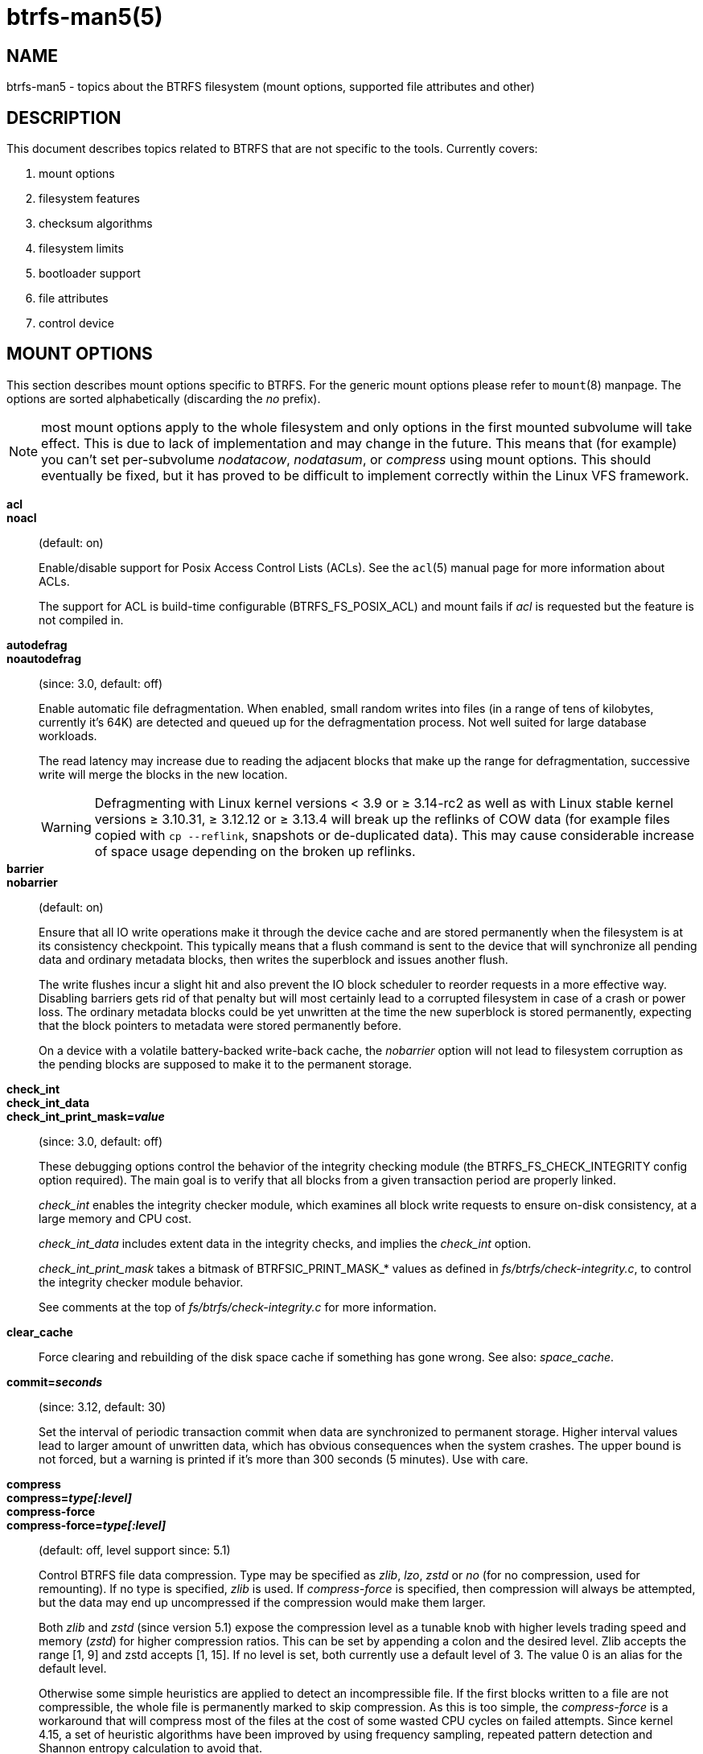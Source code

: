 btrfs-man5(5)
=============

NAME
----
btrfs-man5 - topics about the BTRFS filesystem (mount options, supported file attributes and other)

DESCRIPTION
-----------
This document describes topics related to BTRFS that are not specific to the
tools.  Currently covers:

. mount options
. filesystem features
. checksum algorithms
. filesystem limits
. bootloader support
. file attributes
. control device


MOUNT OPTIONS
-------------

This section describes mount options specific to BTRFS.  For the generic mount
options please refer to `mount`(8) manpage. The options are sorted alphabetically
(discarding the 'no' prefix).

NOTE: most mount options apply to the whole filesystem and only options in the
first mounted subvolume will take effect. This is due to lack of implementation
and may change in the future. This means that (for example) you can't set
per-subvolume 'nodatacow', 'nodatasum', or 'compress' using mount options. This
should eventually be fixed, but it has proved to be difficult to implement
correctly within the Linux VFS framework.

*acl*::
*noacl*::
(default: on)
+
Enable/disable support for Posix Access Control Lists (ACLs).  See the
`acl`(5) manual page for more information about ACLs.
+
The support for ACL is build-time configurable (BTRFS_FS_POSIX_ACL) and
mount fails if 'acl' is requested but the feature is not compiled in.

*autodefrag*::
*noautodefrag*::
(since: 3.0, default: off)
+
Enable automatic file defragmentation.
When enabled, small random writes into files (in a range of tens of kilobytes,
currently it's 64K) are detected and queued up for the defragmentation process.
Not well suited for large database workloads.
+
The read latency may increase due to reading the adjacent blocks that make up the
range for defragmentation, successive write will merge the blocks in the new
location.
+
WARNING: Defragmenting with Linux kernel versions < 3.9 or ≥ 3.14-rc2 as
well as with Linux stable kernel versions ≥ 3.10.31, ≥ 3.12.12 or
≥ 3.13.4 will break up the reflinks of COW data (for example files
copied with `cp --reflink`, snapshots or de-duplicated data).
This may cause considerable increase of space usage depending on the
broken up reflinks.

*barrier*::
*nobarrier*::
(default: on)
+
Ensure that all IO write operations make it through the device cache and are stored
permanently when the filesystem is at its consistency checkpoint. This
typically means that a flush command is sent to the device that will
synchronize all pending data and ordinary metadata blocks, then writes the
superblock and issues another flush.
+
The write flushes incur a slight hit and also prevent the IO block
scheduler to reorder requests in a more effective way. Disabling barriers gets
rid of that penalty but will most certainly lead to a corrupted filesystem in
case of a crash or power loss. The ordinary metadata blocks could be yet
unwritten at the time the new superblock is stored permanently, expecting that
the block pointers to metadata were stored permanently before.
+
On a device with a volatile battery-backed write-back cache, the 'nobarrier'
option will not lead to filesystem corruption as the pending blocks are
supposed to make it to the permanent storage.

*check_int*::
*check_int_data*::
*check_int_print_mask='value'*::
(since: 3.0, default: off)
+
These debugging options control the behavior of the integrity checking
module (the BTRFS_FS_CHECK_INTEGRITY config option required). The main goal is
to verify that all blocks from a given transaction period are properly linked.
+
'check_int' enables the integrity checker module, which examines all
block write requests to ensure on-disk consistency, at a large
memory and CPU cost.
+
'check_int_data' includes extent data in the integrity checks, and
implies the 'check_int' option.
+
'check_int_print_mask' takes a bitmask of BTRFSIC_PRINT_MASK_* values
as defined in 'fs/btrfs/check-integrity.c', to control the integrity
checker module behavior.
+
See comments at the top of 'fs/btrfs/check-integrity.c'
for more information.

*clear_cache*::
Force clearing and rebuilding of the disk space cache if something
has gone wrong. See also: 'space_cache'.

*commit='seconds'*::
(since: 3.12, default: 30)
+
Set the interval of periodic transaction commit when data are synchronized
to permanent storage. Higher interval values lead to larger amount of unwritten
data, which has obvious consequences when the system crashes.
The upper bound is not forced, but a warning is printed if it's more than 300
seconds (5 minutes). Use with care.

*compress*::
*compress='type[:level]'*::
*compress-force*::
*compress-force='type[:level]'*::
(default: off, level support since: 5.1)
+
Control BTRFS file data compression.  Type may be specified as 'zlib',
'lzo', 'zstd' or 'no' (for no compression, used for remounting).  If no type
is specified, 'zlib' is used.  If 'compress-force' is specified,
then compression will always be attempted, but the data may end up uncompressed
if the compression would make them larger.
+
Both 'zlib' and 'zstd' (since version 5.1) expose the compression level as a
tunable knob with higher levels trading speed and memory ('zstd') for higher
compression ratios. This can be set by appending a colon and the desired level.
Zlib accepts the range [1, 9] and zstd accepts [1, 15]. If no level is set,
both currently use a default level of 3. The value 0 is an alias for the
default level.
+
Otherwise some simple heuristics are applied to detect an incompressible file.
If the first blocks written to a file are not compressible, the whole file is
permanently marked to skip compression. As this is too simple, the
'compress-force' is a workaround that will compress most of the files at the
cost of some wasted CPU cycles on failed attempts.
Since kernel 4.15, a set of heuristic algorithms have been improved by using
frequency sampling, repeated pattern detection and Shannon entropy calculation
to avoid that.
+
NOTE: If compression is enabled, 'nodatacow' and 'nodatasum' are disabled.

*datacow*::
*nodatacow*::
(default: on)
+
Enable data copy-on-write for newly created files.
'Nodatacow' implies 'nodatasum', and disables 'compression'. All files created
under 'nodatacow' are also set the NOCOW file attribute (see `chattr`(1)).
+
NOTE: If 'nodatacow' or 'nodatasum' are enabled, compression is disabled.
+
Updates in-place improve performance for workloads that do frequent overwrites,
at the cost of potential partial writes, in case the write is interrupted
(system crash, device failure).

*datasum*::
*nodatasum*::
(default: on)
+
Enable data checksumming for newly created files.
'Datasum' implies 'datacow', ie. the normal mode of operation. All files created
under 'nodatasum' inherit the "no checksums" property, however there's no
corresponding file attribute (see `chattr`(1)).
+
NOTE: If 'nodatacow' or 'nodatasum' are enabled, compression is disabled.
+
There is a slight performance gain when checksums are turned off, the
corresponding metadata blocks holding the checksums do not need to updated.
The cost of checksumming of the blocks in memory is much lower than the IO,
modern CPUs feature hardware support of the checksumming algorithm.

*degraded*::
(default: off)
+
Allow mounts with less devices than the RAID profile constraints
require.  A read-write mount (or remount) may fail when there are too many devices
missing, for example if a stripe member is completely missing from RAID0.
+
Since 4.14, the constraint checks have been improved and are verified on the
chunk level, not an the device level. This allows degraded mounts of
filesystems with mixed RAID profiles for data and metadata, even if the
device number constraints would not be satisfied for some of the profiles.
+
Example: metadata -- raid1, data -- single, devices -- /dev/sda, /dev/sdb
+
Suppose the data are completely stored on 'sda', then missing 'sdb' will not
prevent the mount, even if 1 missing device would normally prevent (any)
'single' profile to mount. In case some of the data chunks are stored on 'sdb',
then the constraint of single/data is not satisfied and the filesystem
cannot be mounted.

*device='devicepath'*::
Specify a path to a device that will be scanned for BTRFS filesystem during
mount. This is usually done automatically by a device manager (like udev) or
using the *btrfs device scan* command (eg. run from the initial ramdisk). In
cases where this is not possible the 'device' mount option can help.
+
NOTE: booting eg. a RAID1 system may fail even if all filesystem's 'device'
paths are provided as the actual device nodes may not be discovered by the
system at that point.

*discard*::
*nodiscard*::
(default: off)
+
Enable discarding of freed file blocks.  This is useful for SSD devices, thinly
provisioned LUNs, or virtual machine images; however, every storage layer must
support discard for it to work. if the backing device does not support
asynchronous queued TRIM, then this operation can severely degrade performance,
because a synchronous TRIM operation will be attempted instead. Queued TRIM
requires newer than SATA revision 3.1 chipsets and devices.
+
If it is not necessary to immediately discard freed blocks, then the `fstrim`
tool can be used to discard all free blocks in a batch. Scheduling a TRIM
during a period of low system activity will prevent latent interference with
the performance of other operations. Also, a device may ignore the TRIM command
if the range is too small, so running a batch discard has a greater probability
of actually discarding the blocks.

*enospc_debug*::
*noenospc_debug*::
(default: off)
+
Enable verbose output for some ENOSPC conditions. It's safe to use but can
be noisy if the system reaches near-full state.

*fatal_errors='action'*::
(since: 3.4, default: bug)
+
Action to take when encountering a fatal error.
+
*bug*::::
'BUG()' on a fatal error, the system will stay in the crashed state and may be
still partially usable, but reboot is required for full operation
+
*panic*::::
'panic()' on a fatal error, depending on other system configuration, this may
be followed by a reboot. Please refer to the documentation of kernel boot
parameters, eg. 'panic', 'oops' or 'crashkernel'.

*flushoncommit*::
*noflushoncommit*::
(default: off)
+
This option forces any data dirtied by a write in a prior transaction to commit
as part of the current commit, effectively a full filesystem sync.
+
This makes the committed state a fully consistent view of the file system from
the application's perspective (i.e. it includes all completed file system
operations). This was previously the behavior only when a snapshot was
created.
+
When off, the filesystem is consistent but buffered writes may last more than
one transaction commit.

*fragment='type'*::
(depends on compile-time option BTRFS_DEBUG, since: 4.4, default: off)
+
A debugging helper to intentionally fragment given 'type' of block groups. The
type can be 'data', 'metadata' or 'all'. This mount option should not be used
outside of debugging environments and is not recognized if the kernel config
option 'BTRFS_DEBUG' is not enabled.

*inode_cache*::
*noinode_cache*::
(since: 3.0, default: off)
+
Enable free inode number caching. Not recommended to use unless files on your
filesystem get assigned inode numbers that are approaching 2^64^. Normally, new
files in each subvolume get assigned incrementally (plus one from the last
time) and are not reused. The mount option turns on caching of the existing
inode numbers and reuse of inode numbers of deleted files.
+
This option may slow down your system at first run, or after mounting without
the option.
+
NOTE: Defaults to off due to a potential overflow problem when the free space
checksums don't fit inside a single page.
+
Don't use this option unless you really need it. The inode number limit
on 64bit system is 2^64^, which is practically enough for the whole filesystem
lifetime. Due to implementation of linux VFS layer, the inode numbers on 32bit
systems are only 32 bits wide. This lowers the limit significantly and makes
it possible to reach it. In such case, this mount option will help.
Alternatively, files with high inode numbers can be copied to a new subvolume
which will effectively start the inode numbers from the beginning again.

*logreplay*::
*nologreplay*::
(default: on, even read-only)
+
Enable/disable log replay at mount time. See also 'treelog'.
Note that 'nologreplay' is the same as 'norecovery'.
+
WARNING: currently, the tree log is replayed even with a read-only mount! To
disable that behaviour, mount also with 'nologreplay'.

*max_inline='bytes'*::
(default: min(2048, page size) )
+
Specify the maximum amount of space, that can be inlined in
a metadata B-tree leaf.  The value is specified in bytes, optionally
with a K suffix (case insensitive).  In practice, this value
is limited by the filesystem block size (named 'sectorsize' at mkfs time),
and memory page size of the system. In case of sectorsize limit, there's
some space unavailable due to leaf headers.  For example, a 4k sectorsize,
maximum size of inline data is about 3900 bytes.
+
Inlining can be completely turned off by specifying 0. This will increase data
block slack if file sizes are much smaller than block size but will reduce
metadata consumption in return.
+
NOTE: the default value has changed to 2048 in kernel 4.6.

*metadata_ratio='value'*::
(default: 0, internal logic)
+
Specifies that 1 metadata chunk should be allocated after every 'value' data
chunks. Default behaviour depends on internal logic, some percent of unused
metadata space is attempted to be maintained but is not always possible if
there's not enough space left for chunk allocation. The option could be useful to
override the internal logic in favor of the metadata allocation if the expected
workload is supposed to be metadata intense (snapshots, reflinks, xattrs,
inlined files).

*norecovery*::
(since: 4.5, default: off)
+
Do not attempt any data recovery at mount time. This will disable 'logreplay'
and avoids other write operations. Note that this option is the same as
'nologreplay'.
+
NOTE: The opposite option 'recovery' used to have different meaning but was
changed for consistency with other filesystems, where 'norecovery' is used for
skipping log replay. BTRFS does the same and in general will try to avoid any
write operations.

*rescan_uuid_tree*::
(since: 3.12, default: off)
+
Force check and rebuild procedure of the UUID tree. This should not
normally be needed.

*skip_balance*::
(since: 3.3, default: off)
+
Skip automatic resume of an interrupted balance operation. The operation can
later be resumed with *btrfs balance resume*, or the paused state can be
removed with *btrfs balance cancel*. The default behaviour is to resume an
interrupted balance immediately after a volume is mounted.

*space_cache*::
*space_cache='version'*::
*nospace_cache*::
('nospace_cache' since: 3.2, 'space_cache=v1' and 'space_cache=v2' since 4.5, default: 'space_cache=v1')
+
Options to control the free space cache. The free space cache greatly improves
performance when reading block group free space into memory. However, managing
the space cache consumes some resources, including a small amount of disk
space.
+
There are two implementations of the free space cache. The original
one, referred to as 'v1', is the safe default. The 'v1' space cache can be
disabled at mount time with 'nospace_cache' without clearing.
+
On very large filesystems (many terabytes) and certain workloads, the
performance of the 'v1' space cache may degrade drastically. The 'v2'
implementation, which adds a new B-tree called the free space tree, addresses
this issue. Once enabled, the 'v2' space cache will always be used and cannot
be disabled unless it is cleared. Use 'clear_cache,space_cache=v1' or
'clear_cache,nospace_cache' to do so. If 'v2' is enabled, kernels without 'v2'
support will only be able to mount the filesystem in read-only mode. The
`btrfs`(8) command currently only has read-only support for 'v2'. A read-write
command may be run on a 'v2' filesystem by clearing the cache, running the
command, and then remounting with 'space_cache=v2'.
+
If a version is not explicitly specified, the default implementation will be
chosen, which is 'v1'.

*ssd*::
*ssd_spread*::
*nossd*::
*nossd_spread*::
(default: SSD autodetected)
+
Options to control SSD allocation schemes.  By default, BTRFS will
enable or disable SSD optimizations depending on status of a device with
respect to rotational or non-rotational type. This is determined by the
contents of '/sys/block/DEV/queue/rotational'). If it is 0, the 'ssd' option is
turned on.  The option 'nossd' will disable the autodetection.
+
The optimizations make use of the absence of the seek penalty that's inherent
for the rotational devices. The blocks can be typically written faster and
are not offloaded to separate threads.
+
NOTE: Since 4.14, the block layout optimizations have been dropped. This used
to help with first generations of SSD devices. Their FTL (flash translation
layer) was not effective and the optimization was supposed to improve the wear
by better aligning blocks. This is no longer true with modern SSD devices and
the optimization had no real benefit. Furthermore it caused increased
fragmentation. The layout tuning has been kept intact for the option
'ssd_spread'.
+
The 'ssd_spread' mount option attempts to allocate into bigger and aligned
chunks of unused space, and may perform better on low-end SSDs.  'ssd_spread'
implies 'ssd', enabling all other SSD heuristics as well. The option 'nossd'
will disable all SSD options while 'nossd_spread' only disables 'ssd_spread'.

*subvol='path'*::
Mount subvolume from 'path' rather than the toplevel subvolume. The
'path' is always treated as relative to the toplevel subvolume.
This mount option overrides the default subvolume set for the given filesystem.

*subvolid='subvolid'*::
Mount subvolume specified by a 'subvolid' number rather than the toplevel
subvolume.  You can use *btrfs subvolume list* of *btrfs subvolume show* to see
subvolume ID numbers.
This mount option overrides the default subvolume set for the given filesystem.
+
NOTE: if both 'subvolid' and 'subvol' are specified, they must point at the
same subvolume, otherwise the mount will fail.

*thread_pool='number'*::
(default: min(NRCPUS + 2, 8) )
+
The number of worker threads to start. NRCPUS is number of on-line CPUs
detected at the time of mount. Small number leads to less parallelism in
processing data and metadata, higher numbers could lead to a performance hit
due to increased locking contention, process scheduling, cache-line bouncing or
costly data transfers between local CPU memories.

*treelog*::
*notreelog*::
(default: on)
+
Enable the tree logging used for 'fsync' and 'O_SYNC' writes. The tree log
stores changes without the need of a full filesystem sync. The log operations
are flushed at sync and transaction commit. If the system crashes between two
such syncs, the pending tree log operations are replayed during mount.
+
WARNING: currently, the tree log is replayed even with a read-only mount! To
disable that behaviour, also mount with 'nologreplay'.
+
The tree log could contain new files/directories, these would not exist on
a mounted filesystem if the log is not replayed.

*usebackuproot*::
*nousebackuproot*::
(since: 4.6, default: off)
+
Enable autorecovery attempts if a bad tree root is found at mount time.
Currently this scans a backup list of several previous tree roots and tries to
use the first readable. This can be used with read-only mounts as well.
+
NOTE: This option has replaced 'recovery'.

*user_subvol_rm_allowed*::
(default: off)
+
Allow subvolumes to be deleted by their respective owner. Otherwise, only the
root user can do that.
+
NOTE: historically, any user could create a snapshot even if he was not owner
of the source subvolume, the subvolume deletion has been restricted for that
reason. The subvolume creation has been restricted but this mount option is
still required. This is a usability issue.
Since 4.18, the `rmdir`(2) syscall can delete an empty subvolume just like an
ordinary directory. Whether this is possible can be detected at runtime, see
'rmdir_subvol' feature in 'FILESYSTEM FEATURES'.

DEPRECATED MOUNT OPTIONS
~~~~~~~~~~~~~~~~~~~~~~~~

List of mount options that have been removed, kept for backward compatibility.

*alloc_start='bytes'*::
(default: 1M, minimum: 1M, deprecated since: 4.13)
+
Debugging option to force all block allocations above a certain
byte threshold on each block device.  The value is specified in
bytes, optionally with a K, M, or G suffix (case insensitive).

*recovery*::
(since: 3.2, default: off, deprecated since: 4.5)
+
NOTE: this option has been replaced by 'usebackuproot' and should not be used
but will work on 4.5+ kernels.

*subvolrootid='objectid'*::
(irrelevant since: 3.2, formally deprecated since: 3.10)
+
A workaround option from times (pre 3.2) when it was not possible to mount a
subvolume that did not reside directly under the toplevel subvolume.

NOTES ON GENERIC MOUNT OPTIONS
~~~~~~~~~~~~~~~~~~~~~~~~~~~~~~

Some of the general mount options from `mount`(8) that affect BTRFS and are
worth mentioning.

*noatime*::
under read intensive work-loads, specifying 'noatime' significantly improves
performance because no new access time information needs to be written. Without
this option, the default is 'relatime', which only reduces the number of
inode atime updates in comparison to the traditional 'strictatime'. The worst
case for atime updates under 'relatime' occurs when many files are read whose
atime is older than 24 h and which are freshly snapshotted. In that case the
atime is updated 'and' COW happens - for each file - in bulk. See also
https://lwn.net/Articles/499293/ - 'Atime and btrfs: a bad combination? (LWN, 2012-05-31)'.
+
Note that 'noatime' may break applications that rely on atime uptimes like
the venerable Mutt (unless you use maildir mailboxes).


FILESYSTEM FEATURES
-------------------

The basic set of filesystem features gets extended over time. The backward
compatibility is maintained and the features are optional, need to be
explicitly asked for so accidental use will not create incompatibilities.

There are several classes and the respective tools to manage the features:

at mkfs time only::
This is namely for core structures, like the b-tree nodesize or checksum
algorithm, see `mkfs.btrfs`(8) for more details.

after mkfs, on an unmounted filesystem::
Features that may optimize internal structures or add new structures to support
new functionality, see `btrfstune`(8). The command *btrfs inspect-internal
dump-super device* will dump a superblock, you can map the value of
'incompat_flags' to the features listed below

after mkfs, on a mounted filesystem::
The features of a filesystem (with a given UUID) are listed in
`/sys/fs/btrfs/UUID/features/`, one file per feature. The status is stored
inside the file. The value '1' is for enabled and active, while '0' means the
feature was enabled at mount time but turned off afterwards.
+
Whether a particular feature can be turned on a mounted filesystem can be found
in the directory `/sys/fs/btrfs/features/`, one file per feature. The value '1'
means the feature can be enabled.

List of features (see also `mkfs.btrfs`(8) section 'FILESYSTEM FEATURES'):

*big_metadata*::
(since: 3.4)
+
the filesystem uses 'nodesize' for metadata blocks, this can be bigger than the
page size

*compress_lzo*::
(since: 2.6.38)
+
the 'lzo' compression has been used on the filesystem, either as a mount option
or via *btrfs filesystem defrag*.

*compress_zstd*::
(since: 4.14)
+
the 'zstd' compression has been used on the filesystem, either as a mount option
or via *btrfs filesystem defrag*.

*default_subvol*::
(since: 2.6.34)
+
the default subvolume has been set on the filesystem

*extended_iref*::
(since: 3.7)
+
increased hardlink limit per file in a directory to 65536, older kernels
supported a varying number of hardlinks depending on the sum of all file name
sizes that can be stored into one metadata block

*metadata_uuid*::
(since: 5.0)
+
the main filesystem UUID is the metadata_uuid, which stores the new UUID only
in the superblock while all metadata blocks still have the UUID set at mkfs
time, see `btrfstune`(8) for more

*mixed_backref*::
(since: 2.6.31)
+
the last major disk format change, improved backreferences, now default

*mixed_groups*::
(since: 2.6.37)
+
mixed data and metadata block groups, ie. the data and metadata are not
separated and occupy the same block groups, this mode is suitable for small
volumes as there are no constraints how the remaining space should be used
(compared to the split mode, where empty metadata space cannot be used for data
and vice versa)
+
on the other hand, the final layout is quite unpredictable and possibly highly
fragmented, which means worse performance

*no_holes*::
(since: 3.14)
+
improved representation of file extents where holes are not explicitly
stored as an extent, saves a few percent of metadata if sparse files are used

*raid56*::
(since: 3.9)
+
the filesystem contains or contained a raid56 profile of block groups

*rmdir_subvol*::
(since: 4.18)
+
indicate that `rmdir`(2) syscall can delete an empty subvolume just like an
ordinary directory. Note that this feature only depends on the kernel version.

*skinny_metadata*::
(since: 3.10)
+
reduced-size metadata for extent references, saves a few percent of metadata

SWAPFILE SUPPORT
~~~~~~~~~~~~~~~~

The swapfile is supported since kernel 5.0. Use `swapon`(8) to activate the
swapfile. There are some limitations of the implementation in btrfs and linux
swap subsystem:
 
* filesystem - must be only single device
* swapfile - the containing subvolume cannot be snapshotted
* swapfile - must be preallocated
* swapfile - must be nodatacow (ie. also nodatasum)
* swapfile - must not be compressed
 
The limitations come namely from the COW-based design and mapping layer of
blocks that allows the advanced features like relocation and multi-device
filesystems. However, the swap subsystem expects simpler mapping and no
background changes of the file blocks once they've been attached to swap.
 
With active swapfiles, the following whole-filesystem operations will skip
swapfile extents or may fail:
 
* balance - block groups with swapfile extents are skipped and reported, the rest will be processed normally
* resize grow - unaffected
* resize shrink - works as long as the extents are outside of the shrunk range
* device add - a new device does not interfere with existing swapfile and this operation will work, though no new swapfile can be activated afterwards
* device delete - if the device has been added as above, it can be also deleted
* device replace - ditto
 
When there are no active swapfiles and a whole-filesystem exclusive operation
is running (ie. balance, device delete, shrink), the swapfiles cannot be
temporarily activated. The operation must finish first.
 
--------------------
# truncate -s 0 swapfile
# chattr +C swapfile
# fallocate -l 2G swapfile
# chmod 0600 swapfile
# mkswap swapfile
# swapon swapfile
--------------------


CHECKSUM ALGORITHMS
-------------------

There are several checksum algorithms supported. The default and backward
compatible is 'crc32c'. Since kernel 5.5 there are three more with different
characteristics and trade-offs regarding speed and strength. The following
list may help you to decide which one to select.

*CRC32C* (32bit digest)::
default, best backward compatibility, very fast, modern CPUs have
instruction-level support, not collision-resistant but still good error
detection capabilities

*XXHASH* (64bit digest)::
can be used as CRC32C successor, very fast, optimized for modern CPUs utilizing
instruction pipelining, good collision resistance and error detection

*SHA256* (256bit digest)::
a cryptographic-strength hash, relatively slow but with possible CPU
instruction acceleration or specialized hardware cards, FIPS certified and
in wide use

*BLAKE2b* (256bit digest)::
a cryptographic-strength hash, relatively fast with possible CPU acceleration
using SIMD extensions, not standardized but based on BLAKE which was a SHA3
finalist, in wide use, the algorithm used is BLAKE2b-256 that's optimized for
64bit platforms

The 'digest size' affects overall size of data block checksums stored in the
filesystem.  The metadata blocks have a fixed area up to 256bits (32 bytes), so
there's no increase. Each data block has a separate checksum stored, with
additional overhead of the b-tree leaves.

Approximate relative performance of the algorithms, measured against CRC32C
using reference software implementations on a 3.5GHz intel CPU:

[ cols="^,>,>",width="50%" ]
|================================
h| Digest h| Cycles/4KiB h| Ratio
| CRC32C   |   1700       |  1.00
| XXHASH   |   2500       |  1.44
| SHA256   | 105000       |    61
| BLAKE2b  |  22000       |    13
|================================


FILESYSTEM LIMITS
-----------------

maximum file name length::
255

maximum symlink target length::
depends on the 'nodesize' value, for 4k it's 3949 bytes, for larger nodesize
it's 4095 due to the system limit PATH_MAX
+
The symlink target may not be a valid path, ie. the path name components
can exceed the limits (NAME_MAX), there's no content validation at `symlink`(3)
creation.

maximum number of inodes::
2^64^ but depends on the available metadata space as the inodes are created
dynamically

inode numbers::
minimum number: 256 (for subvolumes), regular files and directories: 257

maximum file length::
inherent limit of btrfs is 2^64^ (16 EiB) but the linux VFS limit is 2^63^ (8 EiB)

maximum number of subvolumes::
the subvolume ids can go up to 2^64^ but the number of actual subvolumes
depends on the available metadata space, the space consumed by all subvolume
metadata includes bookkeeping of shared extents can be large (MiB, GiB)

maximum number of hardlinks of a file in a directory::
65536 when the `extref` feature is turned on during mkfs (default), roughly
100 otherwise


BOOTLOADER SUPPORT
------------------

GRUB2 (https://www.gnu.org/software/grub) has the most advanced support of
booting from BTRFS with respect to features.

EXTLINUX (from the https://syslinux.org project) can boot but does not support
all features. Please check the upstream documentation before you use it.


FILE ATTRIBUTES
---------------
The btrfs filesystem supports setting the following file attributes using the
`chattr`(1) utility:

*a*::
'append only', new writes are always written at the end of the file

*A*::
'no atime updates'

*c*::
'compress data', all data written after this attribute is set will be compressed.
Please note that compression is also affected by the mount options or the parent
directory attributes.
+
When set on a directory, all newly created files will inherit this attribute.

*C*::
'no copy-on-write', file modifications are done in-place
+
When set on a directory, all newly created files will inherit this attribute.
+
NOTE: due to implementation limitations, this flag can be set/unset only on
empty files.

*d*::
'no dump', makes sense with 3rd party tools like `dump`(8), on BTRFS the
attribute can be set/unset but no other special handling is done

*D*::
'synchronous directory updates', for more details search `open`(2) for 'O_SYNC'
and 'O_DSYNC'

*i*::
'immutable', no file data and metadata changes allowed even to the root user as
long as this attribute is set (obviously the exception is unsetting the attribute)

*S*::
'synchronous updates', for more details search `open`(2) for 'O_SYNC' and
'O_DSYNC'

*X*::
'no compression', permanently turn off compression on the given file. Any
compression mount options will not affect this file.
+
When set on a directory, all newly created files will inherit this attribute.

No other attributes are supported.  For the complete list please refer to the
`chattr`(1) manual page.


CONTROL DEVICE
--------------

There's a character special device `/dev/btrfs-control` with major and minor
numbers 10 and 234 (the device can be found under the 'misc' category).

--------------------
$ ls -l /dev/btrfs-control
crw------- 1 root root 10, 234 Jan  1 12:00 /dev/btrfs-control
--------------------

The device accepts some ioctl calls that can perform following actions on the
filesystem module:

* scan devices for btrfs filesystem (ie. to let multi-device filesystems mount
  automatically) and register them with the kernel module
* similar to scan, but also wait until the device scanning process is finished
  for a given filesystem
* get the supported features (can be also found under '/sys/fs/btrfs/features')

The device is usually created by a system device node manager (eg. udev), but
can be created manually:

--------------------
# mknod --mode=600 c 10 234 /dev/btrfs-control
--------------------

The control device is not strictly required but the device scanning will not
work and a workaround would need to be used to mount a multi-device filesystem.
The mount option 'device' can trigger the device scanning during mount.


FILESYSTEM WITH MULTIPLE PROFILES
---------------------------------

It is possible that a btrfs filesystem features block group of the same
type (e.g. data) with different profiles.
This could happen when a profile conversion is interrupted (see
`btrfs-balance(8)`).
Some 'btrfs' commands perform a test to detect this kind of condition. In such
case a warning like this is showed:

--------------------
WARNING: Multiple profiles detected.  See 'man btrfs(5)'.
WARNING: data -> [raid1, single], metadata -> [raid1, single]
--------------------

In a case like this, it is suggested to complete the conversion running
`btrfs balance`. This because the next block group allocation
is performed on the basis of the set of the profiles present on the disks,
according to the following priorities:

* RAID6
* RAID5
* RAID10
* RAID1
* RAID0

For example if both the profile RAID6 and RAID1 are present on the disks,
the next block group allocation will be RAID6, regardeless of the last
`btrfs balance`.


SEE ALSO
--------
`acl`(5),
`btrfs`(8),
`chattr`(1),
`fstrim`(8),
`ioctl`(2),
`mkfs.btrfs`(8),
`mount`(8),
`swapon`(8)
